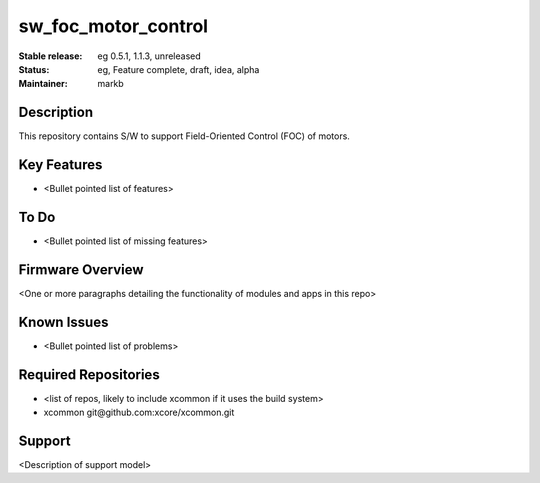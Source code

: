 
sw_foc_motor_control
....................

:Stable release:  eg 0.5.1, 1.1.3, unreleased

:Status:  eg, Feature complete, draft, idea, alpha

:Maintainer:  markb

Description
===========

This repository contains S/W to support Field-Oriented Control (FOC) of motors.

Key Features
============

* <Bullet pointed list of features>

To Do
=====

* <Bullet pointed list of missing features>

Firmware Overview
=================

<One or more paragraphs detailing the functionality of modules and apps in this repo>

Known Issues
============

* <Bullet pointed list of problems>

Required Repositories
=====================

* <list of repos, likely to include xcommon if it uses the build system>
* xcommon git\@github.com:xcore/xcommon.git

Support
=======

<Description of support model>
